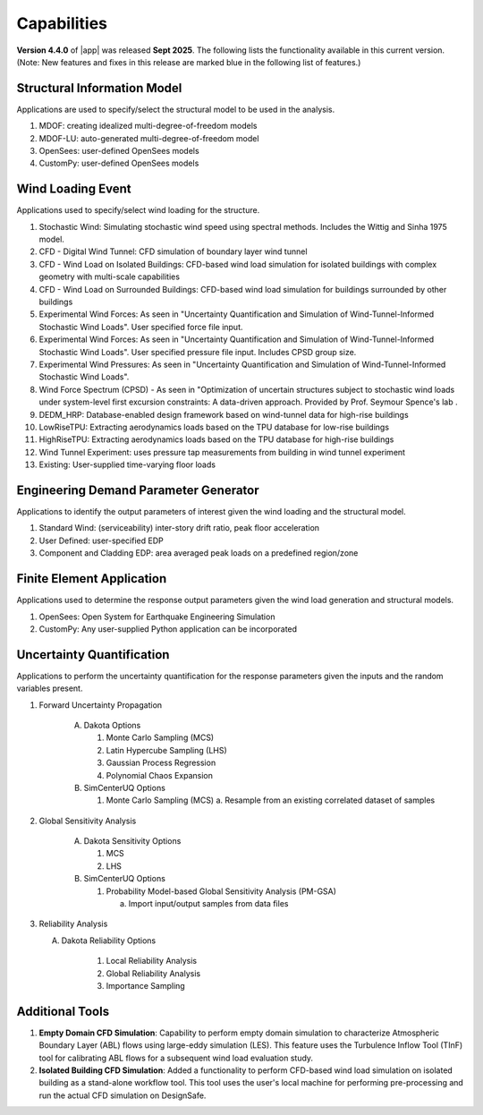 .. _lbl-capabilities_weuq:
.. role:: blue

************
Capabilities
************

**Version 4.4.0** of |app| was released **Sept 2025**. The following lists the functionality available in this current version. (Note: New features and fixes in this release are marked :blue:`blue` in the following list of features.)


Structural Information Model
============================

Applications are used to specify/select the structural model to be used in the analysis.

#. MDOF: creating idealized multi-degree-of-freedom models
#. MDOF-LU: auto-generated multi-degree-of-freedom model     
#. OpenSees: user-defined OpenSees models
#. CustomPy: user-defined OpenSees models

    
Wind Loading Event
=======================

Applications used to specify/select wind loading for the structure.

#.  Stochastic Wind: Simulating stochastic wind speed using spectral methods. Includes the Wittig and Sinha 1975 model.
#.  CFD - Digital Wind Tunnel: CFD simulation of boundary layer wind tunnel
#.  :blue:`CFD - Wind Load on Isolated Buildings: CFD-based wind load simulation for isolated buildings with complex geometry with multi-scale capabilities` 
#.  CFD - Wind Load on Surrounded Buildings: CFD-based wind load simulation for buildings surrounded by other buildings
#.  Experimental Wind Forces: As seen in "Uncertainty Quantification and Simulation of Wind-Tunnel-Informed Stochastic Wind Loads". User specified force file input.
#.  Experimental Wind Forces: As seen in "Uncertainty Quantification and Simulation of Wind-Tunnel-Informed Stochastic Wind Loads". User specified pressure file input. Includes CPSD group size.
#.  Experimental Wind Pressures: As seen in "Uncertainty Quantification and Simulation of Wind-Tunnel-Informed Stochastic Wind Loads".
#.  Wind Force Spectrum (CPSD) - As seen in "Optimization of uncertain structures subject to stochastic wind loads under system-level first excursion constraints: A data-driven approach. Provided by Prof. Seymour Spence's lab .
#.  DEDM_HRP: Database-enabled design framework based on wind-tunnel data for high-rise buildings 
#.  LowRiseTPU: Extracting aerodynamics loads based on the TPU database for low-rise buildings
#.  HighRiseTPU: Extracting aerodynamics loads based on the TPU database for high-rise buildings
#.  Wind Tunnel Experiment: uses pressure tap measurements from building in wind tunnel experiment
#.  Existing: User-supplied time-varying floor loads


Engineering Demand Parameter Generator
======================================

Applications to identify the output parameters of interest given the wind loading and the structural model.

#. Standard Wind: (serviceability) inter-story drift ratio, peak floor acceleration
#. User Defined: user-specified EDP
#. Component and Cladding EDP: area averaged peak loads on a predefined region/zone
    
Finite Element Application
==========================

Applications used to determine the response output parameters given the wind load generation and structural models.

#.  OpenSees: Open System for Earthquake Engineering Simulation
#.  CustomPy: Any user-supplied Python application can be incorporated

Uncertainty Quantification
==========================

Applications to perform the uncertainty quantification for the response parameters given the inputs and the random variables present.

#. Forward Uncertainty Propagation

     A. Dakota Options 

        #. Monte Carlo Sampling (MCS)
        #. Latin Hypercube Sampling (LHS)
        #. Gaussian Process Regression
        #. Polynomial Chaos Expansion

     B. SimCenterUQ Options

        #. Monte Carlo Sampling (MCS)
           a. Resample from an existing correlated dataset of samples

#. Global Sensitivity Analysis

     A. Dakota Sensitivity Options

        #. MCS
        #. LHS

     B. SimCenterUQ Options

        #. Probability Model-based Global Sensitivity Analysis (PM-GSA)

           a. Import input/output samples from data files

#. Reliability Analysis

   A. Dakota Reliability Options

        #. Local Reliability Analysis
        #. Global Reliability Analysis
        #. Importance Sampling
   
	   
Additional Tools 
===============

#. **Empty Domain CFD Simulation**:
   Capability to perform empty domain simulation to characterize Atmospheric Boundary Layer (ABL) flows using large-eddy simulation (LES). This feature uses the Turbulence Inflow Tool (TInF) tool for calibrating ABL flows for a subsequent wind load evaluation study. 

   
#. **Isolated Building CFD Simulation**:
   Added a functionality to perform CFD-based wind load simulation on isolated building as a stand-alone workflow tool. This tool uses the user's local machine for performing pre-processing and run the actual CFD simulation on DesignSafe.  